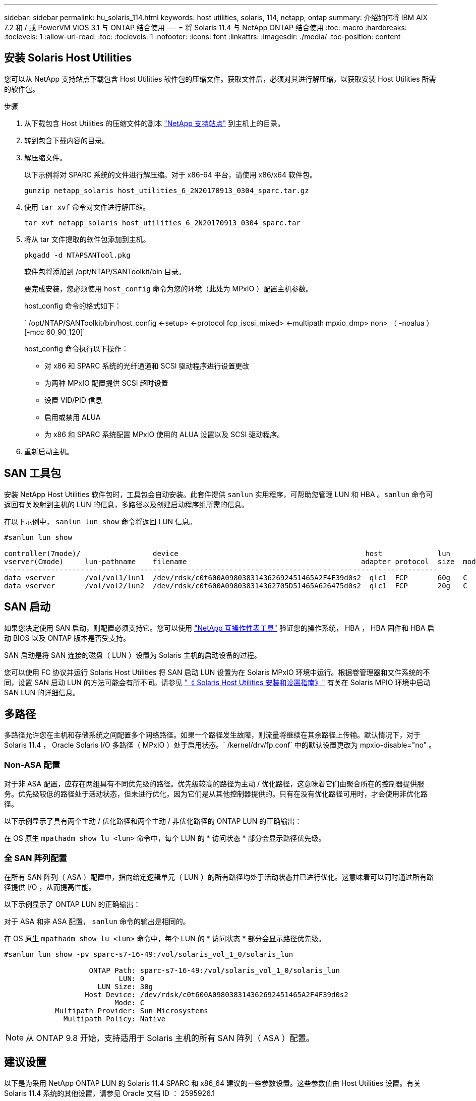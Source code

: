 ---
sidebar: sidebar 
permalink: hu_solaris_114.html 
keywords: host utilities, solaris, 114, netapp, ontap 
summary: 介绍如何将 IBM AIX 7.2 和 / 或 PowerVM VIOS 3.1 与 ONTAP 结合使用 
---
= 将 Solaris 11.4 与 NetApp ONTAP 结合使用
:toc: macro
:hardbreaks:
:toclevels: 1
:allow-uri-read: 
:toc: 
:toclevels: 1
:nofooter: 
:icons: font
:linkattrs: 
:imagesdir: ./media/
:toc-position: content




== 安装 Solaris Host Utilities

您可以从 NetApp 支持站点下载包含 Host Utilities 软件包的压缩文件。获取文件后，必须对其进行解压缩，以获取安装 Host Utilities 所需的软件包。

.步骤
. 从下载包含 Host Utilities 的压缩文件的副本 link:https://mysupport.netapp.com/site/products/all/details/hostutilities/downloads-tab["NetApp 支持站点"^] 到主机上的目录。
. 转到包含下载内容的目录。
. 解压缩文件。
+
以下示例将对 SPARC 系统的文件进行解压缩。对于 x86-64 平台，请使用 x86/x64 软件包。

+
`gunzip netapp_solaris host_utilities_6_2N20170913_0304_sparc.tar.gz`

. 使用 `tar xvf` 命令对文件进行解压缩。
+
`tar xvf netapp_solaris host_utilities_6_2N20170913_0304_sparc.tar`

. 将从 tar 文件提取的软件包添加到主机。
+
`pkgadd -d NTAPSANTool.pkg`

+
软件包将添加到 /opt/NTAP/SANToolkit/bin 目录。

+
要完成安装，您必须使用 `host_config` 命令为您的环境（此处为 MPxIO ）配置主机参数。

+
host_config 命令的格式如下：

+
` /opt/NTAP/SANToolkit/bin/host_config <-setup> <-protocol fcp_iscsi_mixed> <-multipath mpxio_dmp> non> （ -noalua ） [-mcc 60_90_120]`

+
host_config 命令执行以下操作：

+
** 对 x86 和 SPARC 系统的光纤通道和 SCSI 驱动程序进行设置更改
** 为两种 MPxIO 配置提供 SCSI 超时设置
** 设置 VID/PID 信息
** 启用或禁用 ALUA
** 为 x86 和 SPARC 系统配置 MPxIO 使用的 ALUA 设置以及 SCSI 驱动程序。


. 重新启动主机。




== SAN 工具包

安装 NetApp Host Utilities 软件包时，工具包会自动安装。此套件提供 `sanlun` 实用程序，可帮助您管理 LUN 和 HBA 。`sanlun` 命令可返回有关映射到主机的 LUN 的信息，多路径以及创建启动程序组所需的信息。

在以下示例中， `sanlun lun show` 命令将返回 LUN 信息。

[listing]
----
#sanlun lun show

controller(7mode)/                 device                                            host             lun
vserver(Cmode)     lun-pathname    filename                                         adapter protocol  size  mode
------------------------------------------------------------------------------------------------------
data_vserver       /vol/vol1/lun1  /dev/rdsk/c0t600A098038314362692451465A2F4F39d0s2  qlc1  FCP       60g   C
data_vserver       /vol/vol2/lun2  /dev/rdsk/c0t600A098038314362705D51465A626475d0s2  qlc1  FCP       20g   C
----


== SAN 启动

如果您决定使用 SAN 启动，则配置必须支持它。您可以使用 link:https://mysupport.netapp.com/matrix/imt.jsp?components=71102;&solution=1&isHWU&src=IMT["NetApp 互操作性表工具"^] 验证您的操作系统， HBA ， HBA 固件和 HBA 启动 BIOS 以及 ONTAP 版本是否受支持。

SAN 启动是将 SAN 连接的磁盘（ LUN ）设置为 Solaris 主机的启动设备的过程。

您可以使用 FC 协议并运行 Solaris Host Utilities 将 SAN 启动 LUN 设置为在 Solaris MPxIO 环境中运行。根据卷管理器和文件系统的不同，设置 SAN 启动 LUN 的方法可能会有所不同。请参见 link:https://library.netapp.com/ecmdocs/ECMLP2748974/html/frameset.html["《 Solaris Host Utilities 安装和设置指南》"^] 有关在 Solaris MPIO 环境中启动 SAN LUN 的详细信息。



== 多路径

多路径允许您在主机和存储系统之间配置多个网络路径。如果一个路径发生故障，则流量将继续在其余路径上传输。默认情况下，对于 Solaris 11.4 ， Oracle Solaris I/O 多路径（ MPxIO ）处于启用状态。` /kernel/drv/fp.conf` 中的默认设置更改为 mpxio-disable="no" 。



=== Non-ASA 配置

对于非 ASA 配置，应存在两组具有不同优先级的路径。优先级较高的路径为主动 / 优化路径，这意味着它们由聚合所在的控制器提供服务。优先级较低的路径处于活动状态，但未进行优化，因为它们是从其他控制器提供的。只有在没有优化路径可用时，才会使用非优化路径。

以下示例显示了具有两个主动 / 优化路径和两个主动 / 非优化路径的 ONTAP LUN 的正确输出：

在 OS 原生 `mpathadm show lu <lun>` 命令中，每个 LUN 的 * 访问状态 * 部分会显示路径优先级。



=== 全 SAN 阵列配置

在所有 SAN 阵列（ ASA ）配置中，指向给定逻辑单元（ LUN ）的所有路径均处于活动状态并已进行优化。这意味着可以同时通过所有路径提供 I/O ，从而提高性能。

以下示例显示了 ONTAP LUN 的正确输出：

对于 ASA 和非 ASA 配置， `sanlun` 命令的输出是相同的。

在 OS 原生 `mpathadm show lu <lun>` 命令中，每个 LUN 的 * 访问状态 * 部分会显示路径优先级。

[listing]
----
#sanlun lun show -pv sparc-s7-16-49:/vol/solaris_vol_1_0/solaris_lun

                    ONTAP Path: sparc-s7-16-49:/vol/solaris_vol_1_0/solaris_lun
                           LUN: 0
                      LUN Size: 30g
                   Host Device: /dev/rdsk/c0t600A098038314362692451465A2F4F39d0s2
                          Mode: C
            Multipath Provider: Sun Microsystems
              Multipath Policy: Native
----

NOTE: 从 ONTAP 9.8 开始，支持适用于 Solaris 主机的所有 SAN 阵列（ ASA ）配置。



== 建议设置

以下是为采用 NetApp ONTAP LUN 的 Solaris 11.4 SPARC 和 x86_64 建议的一些参数设置。这些参数值由 Host Utilities 设置。有关 Solaris 11.4 系统的其他设置，请参见 Oracle 文档 ID ： 2595926.1

[cols="2*"]
|===
| 参数 | 价值 


| throttle_max | 8. 


| not_ready_retries | 300 


| busy_retries | 30 个 


| reset_retries | 30 个 


| throttle_min | 2. 


| timeout_retries | 10 


| 物理块大小 | 4096 
|===


=== MetroCluster 的建议设置

默认情况下，如果 LUN 的所有路径都丢失，则 Solaris 操作系统将在 20 秒后使 I/O 失败。这由 `fcp_offline_delay` 参数控制。`fcp_offline_delay` 的默认值适用于标准 ONTAP 集群。但是，在 MetroCluster 配置中，必须将 `fcp_offline_delay` 的值增加到 * 120 秒 * ，以确保 I/O 在包括计划外故障转移在内的操作期间不会过早超时。有关其他信息以及对默认设置的建议更改，请参见 NetApp link:https://kb.netapp.com/app/answers/answer_view/a_id/1001373/loc/en_US["KB1001373"^]。



== Oracle Solaris 虚拟化

* Solaris 虚拟化选项包括 Solaris 逻辑域（也称为 LDOM 或适用于 SPARC 的 Oracle VM Server ）， Solaris 动态域， Solaris 区域和 Solaris 容器。尽管这些技术基于非常不同的架构，但它们通常被重新命名为 "Oracle 虚拟机 " 。
* 在某些情况下，可以同时使用多个选项，例如特定 Solaris 逻辑域中的 Solaris 容器。
* NetApp 通常支持使用这些虚拟化技术，其中 Oracle 支持整体配置，并且上列出了可直接访问 LUN 的任何分区 link:https://mysupport.netapp.com/matrix/imt.jsp?components=95803;&solution=1&isHWU&src=IMT["NetApp 互操作性表"^] 在支持的配置中。其中包括根容器， LDOM IO 域以及使用 NPIV 访问 LUN 的 LDOM 。
* 仅使用虚拟化存储资源（例如 vdskk ）的分区和 / 或虚拟机不需要特定的资格认定，因为它们无法直接访问 NetApp LUN 。只能在中找到直接访问底层 LUN 的分区 /VM ，例如 LDOM IO 域 link:https://mysupport.netapp.com/matrix/imt.jsp?components=95803;&solution=1&isHWU&src=IMT["NetApp 互操作性表"^]。




=== 建议的虚拟化设置

如果在 LDOM 中将 LUN 用作虚拟磁盘设备，则虚拟化会屏蔽 LUN 的源，而 LDOM 将无法正确检测块大小。要防止出现此问题描述，必须针对 Oracle 错误 15824910 修补 LDOM 操作系统，并创建一个 `vDC.conf` 文件，将虚拟磁盘的块大小设置为 4096 。有关详细信息，请参见 Oracle 文档 2157669.1 。

要验证修补程序，请执行以下操作：

. 创建 zpool 。
. 对 zpool 运行 `zdb -C` 并验证 * 磁盘移 * 的值是否为 12 。
+
如果 * 换片 * 的值不是 12 ，请验证是否安装了正确的修补程序，然后重新检查 `vDC.conf` 的内容。

+
在 * 换档 * 显示值 12 之前，请勿继续操作。




NOTE: 对于各种版本的 Solaris 上的 Oracle 错误 15824910 ，我们提供了修补程序。如果需要帮助确定最佳内核修补程序，请联系 Oracle 。



== SnapMirror 业务连续性的建议设置

为了确保在 SnapMirror 业务连续性（ SM-BC ）环境中发生计划外站点故障转移切换时 Solaris 客户端应用程序不会造成中断，需要在 Solaris 11.4 主机上配置以下设置。此设置将覆盖故障转移模块 `f_tpgs` ，以防止执行检测到冲突的代码路径。


NOTE: 从 ONTAP 9.1.1 开始， Solaris 11.4 主机支持 SM-BC 设置配置。

按照说明配置 override 参数：

. 为连接到主机的 NetApp 存储类型创建配置文件 ` /etc/driver/drv/scsi_vhci.conf` ，并输入类似于以下内容的条目：
+
[listing]
----
scsi-vhci-failover-override =
"NETAPP  LUN","f_tpgs"
----
. 使用 `devprop` 和 `mdb` 命令验证是否已成功应用覆盖：
+
`root@host-A ：~ # devprop -v -n /scsi_vhci scsi-vhcI-failover-override scsi-vhcI-failover-netapp lun + f_tpgs root@host-A ：~ # echo "* scsi_vhci_dip ：： print -x struct dev_info dev_vvi_l_net_lvnvnv_l_l_l_sbl ：` sv_l_net_l_l_l_net_l_lf_lfs_lfs_lmcit_l_l_lf_l_lf_lf_lf_lf_sbl

+
[listing]
----
svl_lun_wwn = 0xa002a1c8960 "600a098038313477543f524539787938"
svl_fops_name = 0xa00298d69e0 "conf f_tpgs"
----



NOTE: 应用 `scsI-vhcI-failover-override` 后， `conf` 将添加到 `svl_fPS_name` 中。有关追加信息以及对默认设置的建议更改，请参阅 NetApp 知识库文章 https://kb.netapp.com/Advice_and_Troubleshooting/Data_Protection_and_Security/SnapMirror/Solaris_Host_support_recommended_settings_in_SnapMirror_Business_Continuity_(SM-BC)_configuration["Solaris 主机支持 SnapMirror 业务连续性（ SM-BC ）配置中的建议设置"^]。



== 已知问题和限制

[cols="4*"]
|===
| NetApp 错误 ID | 标题 | Description | Oracle ID 


| 1362435 | Huk 6.2 和 Solaris_11.4 FC 驱动程序绑定更改 | Solaris 11.4 和 HUK 建议。FC 驱动程序绑定已从 SSD （ 4D ）更改为 SD （ 4D ）。将 `ssd.conf` 中的配置移动到 `s ds.conf` ，如 Oracle 中所述（文档 ID 2595926.1 ）。新安装的 Solaris 11.4 系统以及从 11.3 或更低版本升级的系统的行为会有所不同。 | （文档 ID 2595926.1 ） 


| 1366780 | 在 x86 架构上使用 Emulex 32G HBA 时发生 Solaris LIF 问题 | 对于 x86_64 平台上的 Emulex 固件版本 12.6.x 及更高版本，请参见 | SR 3-24746803021 


| 1368957 | "Solaris 11.x `cfgadm -c configure` 使用端到端 Emulex 配置导致 I/O 错误 " | 在 Emulex 端到端配置上运行 `cfgadm -c configure` 会导致 I/O 错误。此问题已在 9.5P17 ， 9.6P14 ， 9.7P13 和 9.8P2 中修复 | 不适用 


| 1345622 | 使用 OS 原生命令在使用 AA/pports 的 Solaris 主机上报告路径异常 | 使用 ASA 的 Solaris 11.4 出现间歇性路径报告问题 | 不适用 
|===